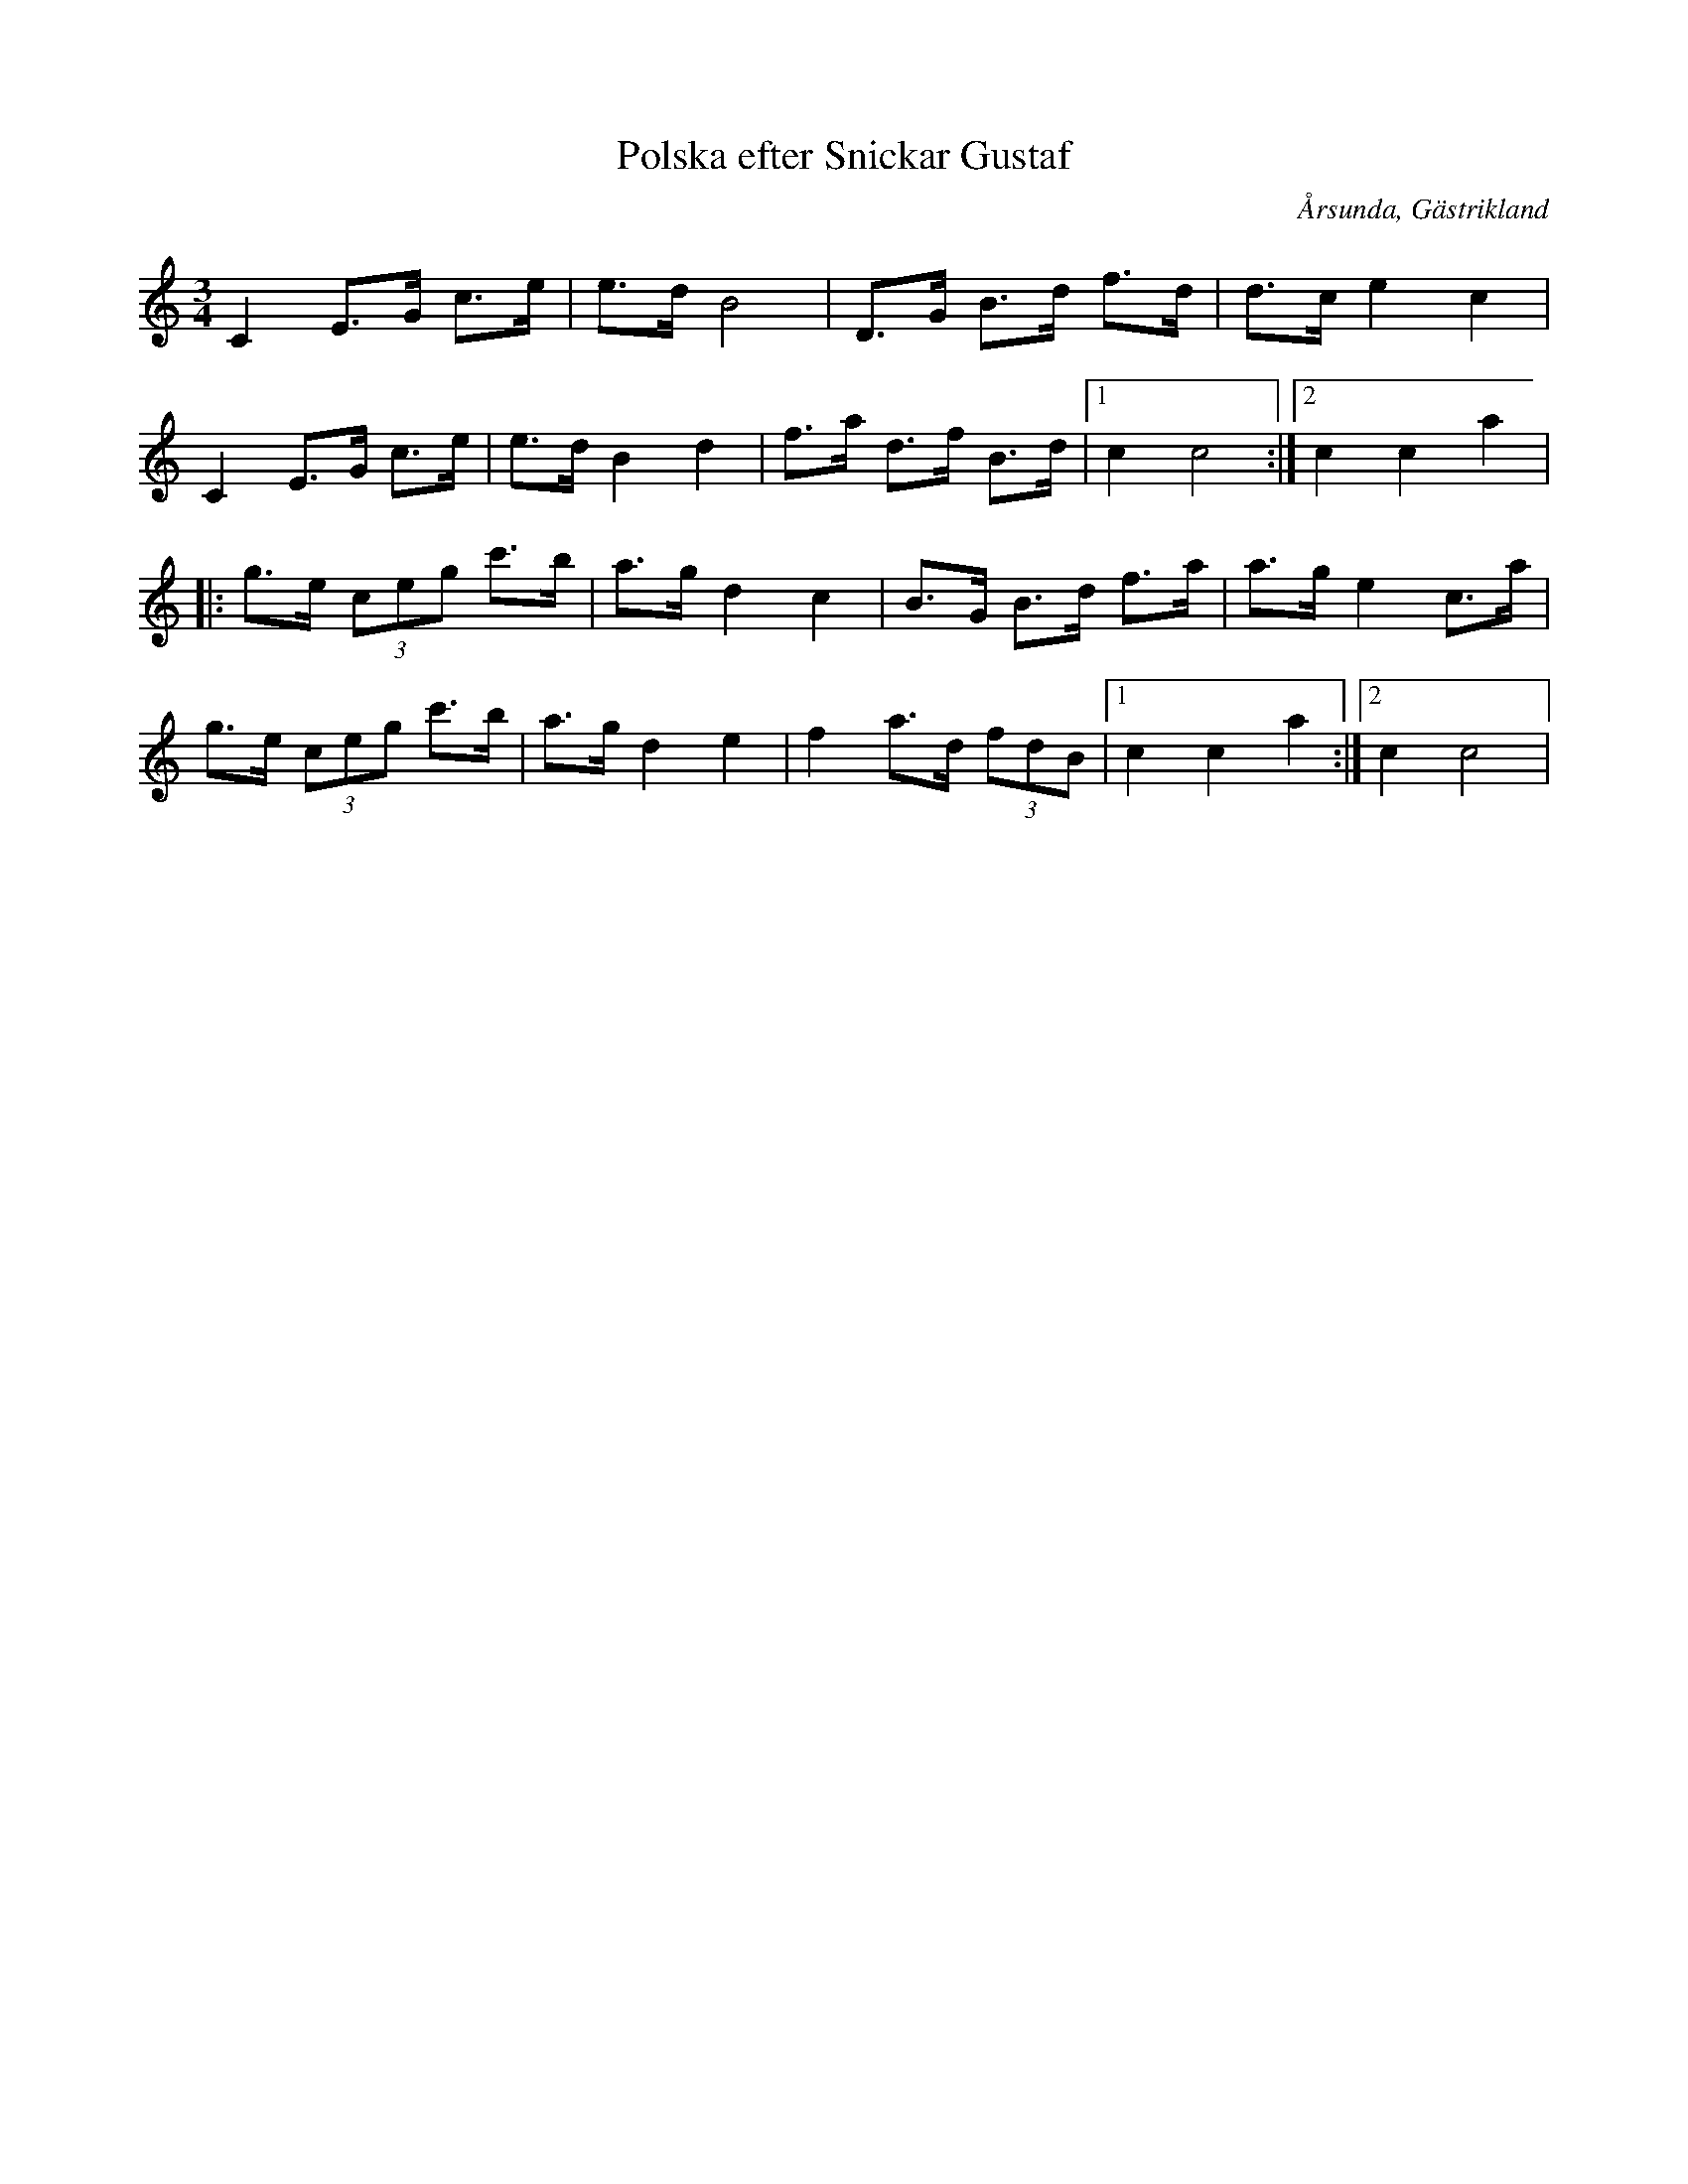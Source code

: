 %%abc-charset utf-8

X:1
T:Polska efter Snickar Gustaf
R:Polska
Z:Göran Hed 2009-01-06
O:Årsunda, Gästrikland
S:efter Erik Hartwig
M: 3/4
L: 1/8
L: 1/8
K:C
C2 E>G c>e|e>d B4  |D>G B>d f>d| d>c e2c2|
C2 E>G c>e|e>d B2 d2|f>a d>f B>d|1c2 c4    :|2c2c2a2|
|:g>e (3ceg c'>b| a>g d2c2|B>G B>d f>a|a>g e2c>a|
g>e (3ceg c'>b| a>g d2e2| f2 a>d (3fdB|1c2c2a2:|2c2c4|

